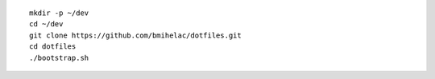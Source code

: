 ::

    mkdir -p ~/dev
    cd ~/dev
    git clone https://github.com/bmihelac/dotfiles.git
    cd dotfiles
    ./bootstrap.sh
